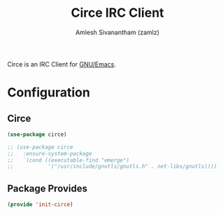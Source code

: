 #+TITLE: Circe IRC Client
#+AUTHOR: Amlesh Sivanantham (zamlz)
#+ROAM_ALIAS:
#+ROAM_TAGS: CONFIG SOFTWARE
#+CREATED: [2021-04-24 Sat 22:34]
#+LAST_MODIFIED: [2021-04-25 Sun 14:38:52]

Circe is an IRC Client for [[file:emacs.org][GNU/Emacs]].

* Configuration
:PROPERTIES:
:header-args:emacs-lisp: :tangle ~/.config/emacs/lisp/init-circe.el :comments both :mkdirp yes
:END:
** Circe

#+begin_src emacs-lisp
(use-package circe)

;; (use-package circe
;;   :ensure-system-package
;;   `(cond ((executable-find "emerge")
;;           '("/usr/include/gnutls/gnutls.h" . net-libs/gnutls))))
#+end_src

** Package Provides

#+begin_src emacs-lisp
(provide 'init-circe)
#+end_src
